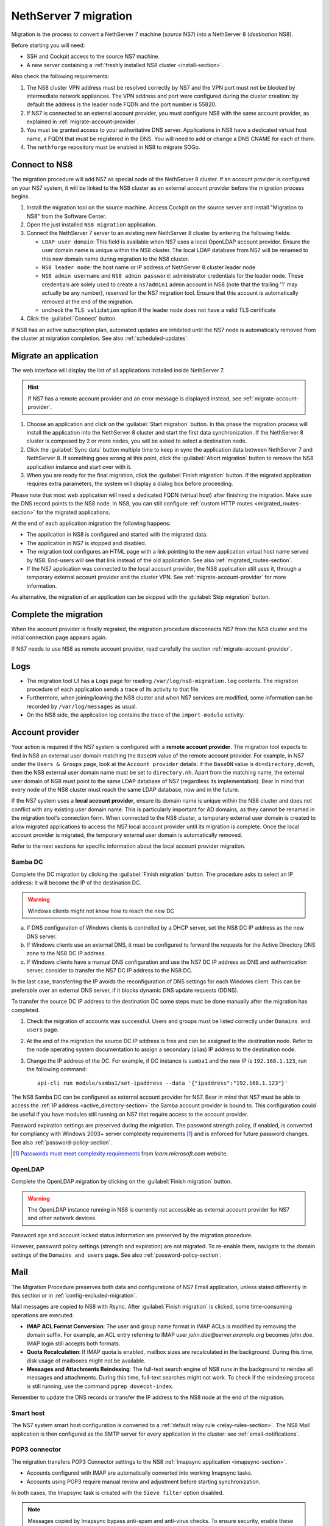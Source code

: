 .. _migration-section:

======================
NethServer 7 migration
======================

Migration is the process to convert a NethServer 7 machine (*source* NS7)
into a NethServer 8 (*destination* NS8).

Before starting you will need:

* SSH and Cockpit access to the source NS7 machine.
* A new server containing a :ref:`freshly installed NS8 cluster <install-section>`.

Also check the following requirements:

#. The NS8 cluster VPN address must be resolved correctly by NS7 and the
   VPN port must not be blocked by intermediate network appliances. The
   VPN address and port were configured during the cluster creation: by
   default the address is the leader node FQDN and the port number is
   55820.

#. If NS7 is connected to an external account provider, you must configure
   NS8 with the same account provider, as explained in
   :ref:`migrate-account-provider`.

#. You must be granted access to your authoritative DNS server.
   Applications in NS8 have a dedicated virtual host name, a FQDN that
   must be registered in the DNS. You will need to add or change a DNS
   CNAME for each of them.

#. The ``nethforge`` repository must be enabled in NS8 to migrate SOGo.

Connect to NS8
==============

The migration procedure will add NS7 as special node of the NethServer 8 cluster.
If an account provider is configured on your NS7 system, it will be linked to the NS8 cluster as an external account provider before the migration process begins.

#. Install the migration tool on the source machine. Access Cockpit on the
   source server and install "Migration to NS8" from the Software Center.

#. Open the just installed ``NS8 migration`` application.

#. Connect the NethServer 7 server to an existing new NethServer 8 cluster
   by entering the following fields:

   - ``LDAP user domain``: This field is available when NS7 uses a local
     OpenLDAP account provider. Ensure the user domain name is unique
     within the NS8 cluster. The local LDAP database from NS7 will be
     renamed to this new domain name during migration to the NS8 cluster.

   - ``NS8 leader node``: the host name or IP address of NethServer 8 cluster leader node

   - ``NS8 admin username`` and ``NS8 admin password``: administrator
     credentials for the leader node. 
     These credentials are solely used to create a ``ns7admin1`` admin account in NS8
     (note that the trailing '1' may actually be any number),
     reserved for the NS7 migration tool. Ensure that this account is automatically
     removed at the end of the migration.

   - uncheck the ``TLS validation`` option if the leader node does not have a valid TLS certificate

#. Click the :guilabel:`Connect` button.

If NS8 has an active subscription plan, automated updates are inhibited
until the NS7 node is automatically removed from the cluster at migration
completion. See also :ref:`scheduled-updates`.

Migrate an application
======================

The web interface will display the list of all applications installed inside NethServer 7.

.. hint:: 

    If NS7 has a remote account provider and an error message is displayed
    instead, see :ref:`migrate-account-provider`.


#. Choose an application and click on the :guilabel:`Start migration`
   button. In this phase the migration process will install the
   application into the NethServer 8 cluster and start the first data
   synchronization. If the NethServer 8 cluster is composed by 2 or more
   nodes, you will be asked to select a destination node.

#. Click the :guilabel:`Sync data` button multiple time to keep in sync
   the application data between NethServer 7 and NethServer 8. If
   something goes wrong at this point, click the :guilabel:`Abort
   migration` button to remove the NS8 application instance and start over
   with it.

#. When you are ready for the final migration, click the :guilabel:`Finish
   migration` button. If the migrated application requires extra
   parameters, the system will display a dialog box before proceeding.

Please note that most web application will need a dedicated FQDN (virtual
host) after finishing the migration. Make sure the DNS record points to
the NS8 node. In NS8, you can still configure :ref:`custom HTTP routes
<migrated_routes-section>` for the migrated applications.

At the end of each application migration the following happens:

- The application in NS8 is configured and started with the migrated data.

- The application in NS7 is stopped and disabled.

- The migration tool configures an HTML page with a link pointing to the
  new application virtual host name served by NS8. End-users will see
  that link instead of the old application. See also
  :ref:`migrated_routes-section`.

- If the NS7 application was connected to the local account provider, the
  NS8 application still uses it, through a temporary external account
  provider and the cluster VPN. See :ref:`migrate-account-provider` for
  more information.

As alternative, the migration of an application can be skipped with the
:guilabel:`Skip migration` button.


Complete the migration
======================

When the account provider is finally migrated, the migration procedure
disconnects NS7 from the NS8 cluster and the initial connection page
appears again.

If NS7 needs to use NS8 as remote account provider, read carefully the
section :ref:`migrate-account-provider`.

Logs
====

* The migration tool UI has a ``Logs`` page for reading ``/var/log/ns8-migration.log`` contents. 
  The migration procedure of each application sends a trace of its activity to that file.
* Furthermore, when joining/leaving the NS8 cluster and when NS7 services are modified, some 
  information can be recorded by ``/var/log/messages`` as usual.
* On the NS8 side, the application log contains the trace of the ``import-module`` activity.

.. _migrate-account-provider:

Account provider
================

Your action is required if the NS7 system is configured with a **remote
account provider**. The migration tool expects to find in NS8 an external
user domain matching the ``BaseDN`` value of the remote account provider.
For example, in NS7 under the ``Users & Groups`` page, look at the
``Account provider`` details: if the ``BaseDN`` value is
``dc=directory,dc=nh``, then the NS8 external user domain name must be set
to ``directory.nh``. Apart from the matching name, the external user
domain of NS8 must point to the same LDAP database of NS7 (regardless its
implementation). Bear in mind that every node of the NS8 cluster must
reach the same LDAP database, now and in the future.

If the NS7 system uses a **local account provider**, ensure its domain
name is unique within the NS8 cluster and does not conflict with any
existing user domain name. This is particularly important for AD domains,
as they cannot be renamed in the migration tool's connection form. When
connected to the NS8 cluster, a temporary external user domain is created
to allow migrated applications to access the NS7 local account provider
until its migration is complete. Once the local account provider is
migrated, the temporary external user domain is automatically removed.

Refer to the next sections for specific information about the local
account provider migration.

Samba DC
--------

Complete the DC migration by clicking the :guilabel:`Finish migration`
button. The procedure asks to select an IP address: it will become the IP of
the destination DC.

.. warning::

  Windows clients might not know how to reach the new DC

a. If DNS configuration of Windows clients is controlled by a DHCP server,
   set the NS8 DC IP address as the new DNS server.

b. If Windows clients use an external DNS, it must be
   configured to forward the requests for the Active Directory DNS zone to
   the NS8 DC IP address.

c. If Windows clients have a manual DNS configuration and use the NS7 DC
   IP address as DNS and authentication server, consider to transfer the
   NS7 DC IP address to the NS8 DC.

In the last case, transferring the IP avoids the reconfiguration of DNS
settings for each Windows client. This can be preferable over an external
DNS server, if it blocks dynamic DNS update requests (DDNS).

To transfer the source DC IP address to the destination DC some steps must
be done manually after the migration has completed.

#. Check the migration of accounts was successful. Users and groups must
   be listed correctly under ``Domains and users`` page.

#. At the end of the migration the source DC IP address is free and can be
   assigned to the destination node. Refer to the node operating system documentation to
   assign a secondary (alias) IP address to the destination node.

#. Change the IP address of the DC. For example, if DC instance is
   ``samba1`` and the new IP is ``192.168.1.123``, run the following
   command: ::

      api-cli run module/samba1/set-ipaddress --data '{"ipaddress":"192.168.1.123"}'

The NS8 Samba DC can be configured as external account provider
for NS7. Bear in mind that NS7 must be able to access the :ref:`IP address <active_directory-section>` the Samba account provider is bound to.
This configuration could be useful if you have modules still running on NS7 that require
access to the account provider.

Password expiration settings are preserved during the migration. The
password strength policy, if enabled, is converted for compliancy with
Windows 2003+ server complexity requirements [#WINP]_ and is enforced for
future password changes. See also :ref:`password-policy-section`.

.. [#WINP] `Passwords must meet complexity requirements <https://learn.microsoft.com/en-us/previous-versions/windows/it-pro/windows-server-2003/cc786468(v=ws.10)#password-must-meet-complexity-requirements>`_
    from *learn.microsoft.com* website.

OpenLDAP
--------

Complete the OpenLDAP migration by clicking on the :guilabel:`Finish
migration` button.

.. warning::

  The OpenLDAP instance running in NS8 is currently not accessible as
  external account provider for NS7 and other network devices.

Password age and account locked status information are preserved by the
migration procedure.

However, password policy settings (strength and expiration) are not
migrated. To re-enable them, navigate to the domain settings of the
``Domains and users`` page. See also :ref:`password-policy-section`.

.. _mail-migration-section:

Mail
====

The Migration Procedure preserves both data and configurations of NS7
Email application, unless stated differently in this section or in
:ref:`config-excluded-migration`.

Mail messages are copied to NS8 with Rsync. After :guilabel:`Finish
migration` is clicked, some time-consuming operations are executed.

- **IMAP ACL Format Conversion**: The user and group name format in IMAP
  ACLs is modified by removing the domain suffix. For example, an ACL entry
  referring to IMAP user `john.doe@server.example.org` becomes `john.doe`.
  IMAP login still accepts both formats.

- **Quota Recalculation**: If IMAP quota is enabled, mailbox sizes are
  recalculated in the background. During this time, disk usage of mailboxes
  might not be available.

- **Messages and Attachments Reindexing**: The full-text search engine of
  NS8 runs in the background to reindex all messages and attachments. During
  this time, full-text searches might not work. To check if the reindexing
  process is still running, use the command ``pgrep dovecot-index``.

Remember to update the DNS records or transfer the IP address to the NS8
node at the end of the migration.

Smart host
----------

The NS7 system smart host configuration is converted to a :ref:`default
relay rule <relay-rules-section>`. The NS8 Mail application is then
configured as the SMTP server for every application in the cluster: see
:ref:`email-notifications`.

.. _getmail_migration-section:

POP3 connector
--------------

The migration transfers POP3 Connector settings to the NS8  
:ref:`Imapsync application <imapsync-section>`.

- Accounts configured with IMAP are automatically converted into working
  Imapsync tasks.

- Accounts using POP3 require manual review and adjustment before starting
  synchronization.

In both cases, the Imapsync task is created with the ``Sieve filter``
option disabled.

.. note::

  Messages copied by Imapsync bypass anti-spam and anti-virus checks. To
  ensure security, enable these protections on the remote IMAP server
  before synchronization.

.. _migrated_nethvoice-section:

NethVoice
=========

.. note::
   
   The migration tool automatically installs the :ref:`NethVoice Proxy <nethvoice_proxy-section>` if it is not already present on the destination node.
   In such cases, it is recommended to configure the :ref:`NethVoice Proxy <nethvoice_proxy-section>` prior to completing the NethVoice setup.

The migration procedure requires two FQDNs to be assigned: 

- one for the administration interface of the **NethVoice** application 
- one for **NethVoice CTI**.


NethVoice data (recording files, audio files, CDR database) are copied to NS8 with Rsync. 
After :guilabel:`Finish migration` is clicked, some time-consuming operations are executed.

Remember to update the DNS records if you plan to use the same FQDN as NethVoice on NS7
at the end of the migration.


.. _migrated_routes-section:

Manual HTTP routes
==================

In NethServer 7, most web applications were accessible using path-style routes.
As an example, given a server named ``server.nethserver.org`` the WebTop installation
was available at ``https://server.nethserver.org/webtop``.

On the other side, when the application is migrated you will be asked to enter a FQDN
so WebTop will be available on a URL like ``https://webtop.nethserver.org``.

If you have already migrated the FQDN DNS record to the new server, you can also manually
recreate the old HTTP routes from the :ref:`proxy page <traefik-section>`.

Example for adding WebTop routes:

1. open the ``HTTP routes`` section from the ``Settings`` page
2. click on the Webtop instance name, like ``webtop1``, a modal dialog will show the route details
3. copy the value from the ``URL`` field, like ``http://127.0.0.1:20033``
4. click on the :guilabel:`Create route` button
5. choose a ``Name`` for the root and select the ``Node`` where the WebTop instance is running
6. paste the value copied before (``http://127.0.0.1:20033``) inside the ``URL`` field
7. leave the ``Host`` field empty and enter ``/webtop`` inside the ``Path`` field
8. repeat steps from 4 to 7 for all other WebTop routes:

   * ``/Microsoft-Server-ActiveSync``
   * ``/.well-known``
   * ``/webtop-dav``

.. _config-excluded-migration:

Limitations
===========

The migration tool supports a limited set of applications. If an
application is installed but not listed on the migration tool page, it
will not be covered by the migration process.

The following configurations are not migrated:

- Custom templates

- Account provider password policy settings (see
  :ref:`migrate-account-provider`)

- System smart host settings, if the NS7 Email app is either not installed
  or not migrated

- The ``Accept unknown recipients`` setting of the mail server, which catches
  messages sent to non-existing addresses. See :ref:`email_domains` for details.

Additionally, shared folders will not be migrated if NS7 uses a remote
account provider.
